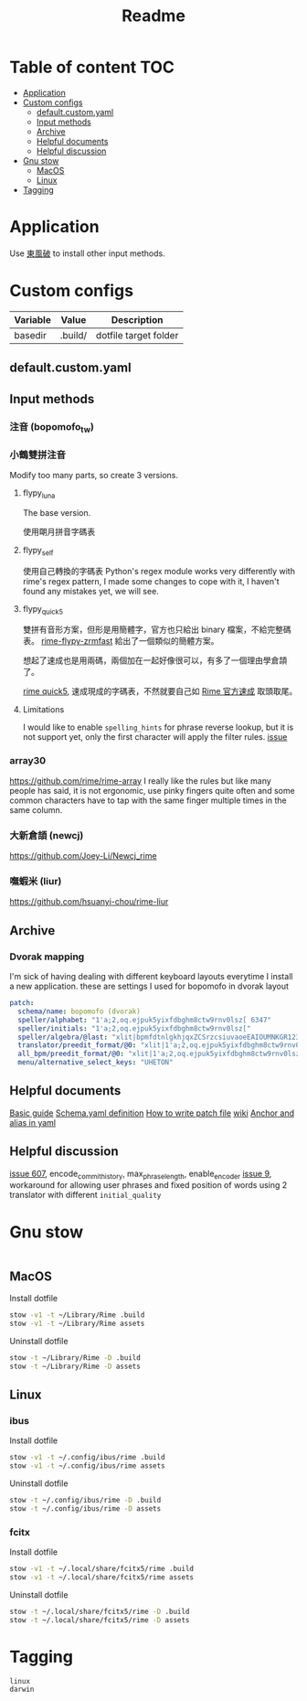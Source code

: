 #+title: Readme
* Table of content :TOC:
- [[#application][Application]]
- [[#custom-configs][Custom configs]]
  - [[#defaultcustomyaml][default.custom.yaml]]
  - [[#input-methods][Input methods]]
  - [[#archive][Archive]]
  - [[#helpful-documents][Helpful documents]]
  - [[#helpful-discussion][Helpful discussion]]
- [[#gnu-stow][Gnu stow]]
  - [[#macos][MacOS]]
  - [[#linux][Linux]]
- [[#tagging][Tagging]]

* Application

Use [[https://github.com/rime/plum][東風破]] to install other input methods.

* Custom configs
:PROPERTIES:
:header-args: :mkdirp yes
:END:

#+NAME: variables
| Variable | Value   | Description           |
|----------+---------+-----------------------|
| basedir  | .build/ | dotfile target folder |

** default.custom.yaml

** Input methods
*** 注音 (bopomofo_tw)
*** 小鶴雙拼注音
Modify too many parts, so create 3 versions.
**** flypy_luna
The base version.

使用朙月拼音字碼表

**** flypy_self

使用自己轉換的字碼表
Python's regex module works very differently with rime's regex pattern, I made some changes to cope with it, I haven't found any mistakes yet, we will see.

**** flypy_quick5
雙拼有音形方案，但形是用簡體字，官方也只給出 binary 檔案，不給完整碼表。
[[https://github.com/functoreality/rime-flypy-zrmfast/tree/master][rime-flypy-zrmfast]] 給出了一個類似的簡體方案。

想起了速成也是用兩碼，兩個加在一起好像很可以，有多了一個理由學倉頡了。

[[https://github.com/JACKCHAN000/Rime-Quick5-Setup/tree/main][rime quick5]], 速成現成的字碼表，不然就要自己如 [[https://github.com/rime/rime-quick/blob/3fe5911ba608cb2df1b6301b76ad1573bd482a76/quick5.schema.yaml#L56][Rime 官方速成]] 取頭取尾。

**** Limitations
I would like to enable ~spelling_hints~ for phrase reverse lookup, but it is not support yet, only the first character will apply the filter rules. [[https://github.com/rime/home/issues/298][issue]]

*** array30

https://github.com/rime/rime-array
I really like the rules but like many people has said, it is not ergonomic, use pinky fingers quite often and some common characters have to tap with the same finger multiple times in the same column.

*** 大新倉頡 (newcj)
https://github.com/Joey-Li/Newcj_rime

*** 嘸蝦米 (liur)
https://github.com/hsuanyi-chou/rime-liur

** Archive
*** Dvorak mapping
I'm sick of having dealing with different keyboard layouts everytime I install a new application.
these are settings I used for bopomofo in dvorak layout

#+begin_src yaml
patch:
  schema/name: bopomofo (dvorak)
  speller/alphabet: "1'a;2,oq.ejpuk5yixfdbghm8ctw9rnv0lsz[ 6347"
  speller/initials: "1'a;2,oq.ejpuk5yixfdbghm8ctw9rnv0lsz["
  speller/algebra/@last: "xlit|bpmfdtnlgkhjqxZCSrzcsiuvaoeEAIOUMNKGR12345|1'a;2,oq.ejpuk5yixfdbghm8ctw9rnv0lsz[ 6347|"
  translator/preedit_format/@0: "xlit|1'a;2,oq.ejpuk5yixfdbghm8ctw9rnv0lsz[ 6347'|ㄅㄆㄇㄈㄉㄊㄋㄌㄍㄎㄏㄐㄑㄒㄓㄔㄕㄖㄗㄘㄙㄧㄨㄩㄚㄛㄜㄝㄞㄟㄠㄡㄢㄣㄤㄥㄦˉˊˇˋ˙ |"
  all_bpm/preedit_format/@0: "xlit|1'a;2,oq.ejpuk5yixfdbghm8ctw9rnv0lsz[ 6347'|ㄅㄆㄇㄈㄉㄊㄋㄌㄍㄎㄏㄐㄑㄒㄓㄔㄕㄖㄗㄘㄙㄧㄨㄩㄚㄛㄜㄝㄞㄟㄠㄡㄢㄣㄤㄥㄦˉˊˇˋ˙ |"
  menu/alternative_select_keys: "UHETON"
#+end_src
** Helpful documents
[[https://github.com/rime/home/wiki/RimeWithSchemata][Basic guide]]
[[https://github.com/LEOYoon-Tsaw/Rime_collections/blob/master/Rime_description.md][Schema.yaml definition]]
[[https://github.com/rime/home/wiki/Configuration][How to write patch file]]
[[https://github.com/rime/home/wiki][wiki]]
[[https://www.educative.io/blog/advanced-yaml-syntax-cheatsheet][Anchor and alias in yaml]]

** Helpful discussion
[[https://github.com/rime/squirrel/issues/607#issuecomment-995045505][issue 607]], encode_commit_history, max_phrase_length, enable_encoder
[[https://github.com/rime/home/issues/9#issuecomment-528171971][issue 9]], workaround for allowing user phrases and fixed position of words using 2 translator with different ~initial_quality~

* Gnu stow
#+begin_src pattern :tangle .stow-local-ignore
#+end_src

** MacOS

Install dotfile
#+begin_src sh :results silent
stow -v1 -t ~/Library/Rime .build
stow -v1 -t ~/Library/Rime assets
#+end_src

Uninstall dotfile
#+begin_src sh :results silent
stow -t ~/Library/Rime -D .build
stow -t ~/Library/Rime -D assets
#+end_src

** Linux
*** ibus

Install dotfile
#+begin_src sh :results silent
stow -v1 -t ~/.config/ibus/rime .build
stow -v1 -t ~/.config/ibus/rime assets
#+end_src

Uninstall dotfile
#+begin_src sh :results silent
stow -t ~/.config/ibus/rime -D .build
stow -t ~/.config/ibus/rime -D assets
#+end_src

*** fcitx

Install dotfile
#+begin_src sh :results silent
stow -v1 -t ~/.local/share/fcitx5/rime .build
stow -v1 -t ~/.local/share/fcitx5/rime assets
#+end_src

Uninstall dotfile
#+begin_src sh :results silent
stow -t ~/.local/share/fcitx5/rime -D .build
stow -t ~/.local/share/fcitx5/rime -D assets
#+end_src

* Tagging
#+begin_src tag :tangle TAGS
linux
darwin
#+end_src
